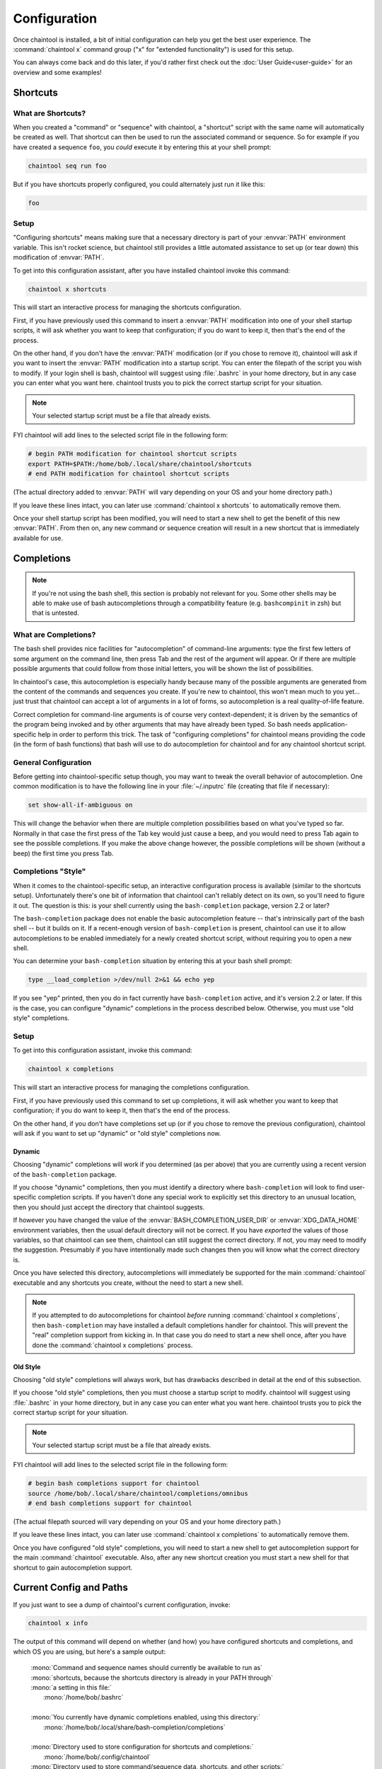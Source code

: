*************
Configuration
*************

Once chaintool is installed, a bit of initial configuration can help you get the best user experience. The :command:`chaintool x` command group ("x" for "extended functionality") is used for this setup.

You can always come back and do this later, if you'd rather first check out the :doc:`User Guide<user-guide>` for an overview and some examples!


Shortcuts
=========

What are Shortcuts?
-------------------

When you created a "command" or "sequence" with chaintool, a "shortcut" script with the same name will automatically be created as well. That shortcut can then be used to run the associated command or sequence. So for example if you have created a sequence ``foo``, you *could* execute it by entering this at your shell prompt:

.. code-block:: none

   chaintool seq run foo

But if you have shortcuts properly configured, you could alternately just run it like this:

.. code-block:: none

   foo

Setup
-----

"Configuring shortcuts" means making sure that a necessary directory is part of your :envvar:`PATH` environment variable. This isn't rocket science, but chaintool still provides a little automated assistance to set up (or tear down) this modification of :envvar:`PATH`.

To get into this configuration assistant, after you have installed chaintool invoke this command:

.. code-block:: none

   chaintool x shortcuts

This will start an interactive process for managing the shortcuts configuration.

First, if you have previously used this command to insert a :envvar:`PATH` modification into one of your shell startup scripts, it will ask whether you want to keep that configuration; if you do want to keep it, then that's the end of the process.

On the other hand, if you don't have the :envvar:`PATH` modification (or if you chose to remove it), chaintool will ask if you want to insert the :envvar:`PATH` modification into a startup script. You can enter the filepath of the script you wish to modify. If your login shell is bash, chaintool will suggest using :file:`.bashrc` in your home directory, but in any case you can enter what you want here. chaintool trusts you to pick the correct startup script for your situation.

.. note::

   Your selected startup script must be a file that already exists.

FYI chaintool will add lines to the selected script file in the following form:

.. code-block:: bash

   # begin PATH modification for chaintool shortcut scripts
   export PATH=$PATH:/home/bob/.local/share/chaintool/shortcuts
   # end PATH modification for chaintool shortcut scripts

(The actual directory added to :envvar:`PATH` will vary depending on your OS and your home directory path.)

If you leave these lines intact, you can later use :command:`chaintool x shortcuts` to automatically remove them.

Once your shell startup script has been modified, you will need to start a new shell to get the benefit of this new :envvar:`PATH`. From then on, any new command or sequence creation will result in a new shortcut that is immediately available for use.


Completions
===========

.. note::

   If you're not using the bash shell, this section is probably not relevant for you. Some other shells may be able to make use of bash autocompletions through a compatibility feature (e.g. ``bashcompinit`` in zsh) but that is untested.

What are Completions?
---------------------

The bash shell provides nice facilities for "autocompletion" of command-line arguments: type the first few letters of some argument on the command line, then press Tab and the rest of the argument will appear. Or if there are multiple possible arguments that could follow from those initial letters, you will be shown the list of possibilities.

In chaintool's case, this autocompletion is especially handy because many of the possible arguments are generated from the content of the commands and sequences you create. If you're new to chaintool, this won't mean much to you yet... just trust that chaintool can accept a lot of arguments in a lot of forms, so autocompletion is a real quality-of-life feature.

Correct completion for command-line arguments is of course very context-dependent; it is driven by the semantics of the program being invoked and by other arguments that may have already been typed. So bash needs application-specific help in order to perform this trick. The task of "configuring completions" for chaintool means providing the code (in the form of bash functions) that bash will use to do autocompletion for chaintool and for any chaintool shortcut script.

General Configuration
---------------------

Before getting into chaintool-specific setup though, you may want to tweak the overall behavior of autocompletion. One common modification is to have the following line in your :file:`~/.inputrc` file (creating that file if necessary):

.. code-block:: none

   set show-all-if-ambiguous on

This will change the behavior when there are multiple completion possibilities based on what you've typed so far. Normally in that case the first press of the Tab key would just cause a beep, and you would need to press Tab again to see the possible completions. If you make the above change however, the possible completions will be shown (without a beep) the first time you press Tab.

Completions "Style"
-------------------

When it comes to the chaintool-specific setup, an interactive configuration process is available (similar to the shortcuts setup). Unfortunately there's one bit of information that chaintool can't reliably detect on its own, so you'll need to figure it out. The question is this: is your shell currently using the ``bash-completion`` package, version 2.2 or later? 

The ``bash-completion`` package does not enable the basic autocompletion feature -- that's intrinsically part of the bash shell -- but it builds on it. If a recent-enough version of ``bash-completion`` is present, chaintool can use it to allow autocompletions to be enabled immediately for a newly created shortcut script, without requiring you to open a new shell.

You can determine your ``bash-completion`` situation by entering this at your bash shell prompt:

.. code-block:: bash

   type __load_completion >/dev/null 2>&1 && echo yep

If you see "yep" printed, then you do in fact currently have ``bash-completion`` active, and it's version 2.2 or later. If this is the case, you can configure "dynamic" completions in the process described below. Otherwise, you must use "old style" completions.

Setup
-----

To get into this configuration assistant, invoke this command:

.. code-block:: none

   chaintool x completions

This will start an interactive process for managing the completions configuration.

First, if you have previously used this command to set up completions, it will ask whether you want to keep that configuration; if you do want to keep it, then that's the end of the process.

On the other hand, if you don't have completions set up (or if you chose to remove the previous configuration), chaintool will ask if you want to set up "dynamic" or "old style" completions now.

Dynamic
^^^^^^^

Choosing "dynamic" completions will work if you determined (as per above) that you are currently using a recent version of the ``bash-completion`` package.

If you choose "dynamic" completions, then you must identify a directory where ``bash-completion`` will look to find user-specific completion scripts. If you haven't done any special work to explicitly set this directory to an unusual location, then you should just accept the directory that chaintool suggests.

If however you have changed the value of the :envvar:`BASH_COMPLETION_USER_DIR` or :envvar:`XDG_DATA_HOME` environment variables, then the usual default directory will not be correct. If you have *exported* the values of those variables, so that chaintool can see them, chaintool can still suggest the correct directory. If not, you may need to modify the suggestion. Presumably if you have intentionally made such changes then you will know what the correct directory is.

Once you have selected this directory, autocompletions will immediately be supported for the main :command:`chaintool` executable and any shortcuts you create, without the need to start a new shell.

.. note::

   If you attempted to do autocompletions for chaintool *before* running :command:`chaintool x completions`, then ``bash-completion`` may have installed a default completions handler for chaintool. This will prevent the "real" completion support from kicking in. In that case you do need to start a new shell once, after you have done the :command:`chaintool x completions` process.

Old Style
^^^^^^^^^

Choosing "old style" completions will always work, but has drawbacks described in detail at the end of this subsection.

If you choose "old style" completions, then you must choose a startup script to modify. chaintool will suggest using :file:`.bashrc` in your home directory, but in any case you can enter what you want here. chaintool trusts you to pick the correct startup script for your situation.

.. note::

   Your selected startup script must be a file that already exists.

FYI chaintool will add lines to the selected script file in the following form:

.. code-block:: bash

   # begin bash completions support for chaintool
   source /home/bob/.local/share/chaintool/completions/omnibus
   # end bash completions support for chaintool

(The actual filepath sourced will vary depending on your OS and your home directory path.)

If you leave these lines intact, you can later use :command:`chaintool x completions` to automatically remove them.

Once you have configured "old style" completions, you will need to start a new shell to get autocompletion support for the main :command:`chaintool` executable. Also, after any new shortcut creation you must start a new shell for that shortcut to gain autocompletion support.

Current Config and Paths
========================

If you just want to see a dump of chaintool's current configuration, invoke:

.. code-block:: none

   chaintool x info

The output of this command will depend on whether (and how) you have configured shortcuts and completions, and which OS you are using, but here's a sample output:

   | :mono:`Command and sequence names should currently be available to run as`
   | :mono:`shortcuts, because the shortcuts directory is already in your PATH through`
   | :mono:`a setting in this file:`
   |   :mono:`/home/bob/.bashrc`
   |
   | :mono:`You currently have dynamic completions enabled, using this directory:`
   |   :mono:`/home/bob/.local/share/bash-completion/completions`
   |
   | :mono:`Directory used to store configuration for shortcuts and completions:`
   |   :mono:`/home/bob/.config/chaintool`
   | :mono:`Directory used to store command/sequence data, shortcuts, and other scripts:`
   |   :mono:`/home/bob/.local/share/chaintool`
   | :mono:`Directory used to store temporary locks:`
   |   :mono:`/home/bob/.cache/chaintool`

The three "app directory" paths shown at the end of this output are normally not of any concern to someone using chaintool, but they're displayed in the interest of full disclosure of chaintool's footprint in your home directory. Also note that the contents of those app directories are intentionally *not* cleared out when chaintool is uninstalled, as they may be used again later if/when chaintool is reinstalled. If you care to completely erase chaintool's configuration and data from your system, then (currently) you would need to manually remove those directories.
